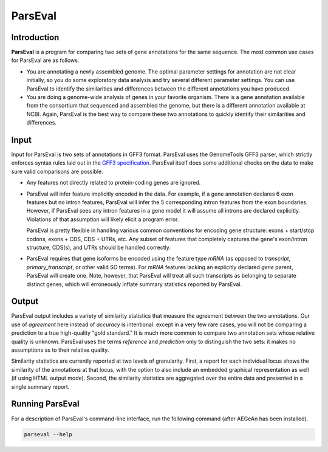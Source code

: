 ParsEval
========

Introduction
------------

**ParsEval** is a program for comparing two sets of gene annotations for the
same sequence. The most common use cases for ParsEval are as follows.

* You are annotating a newly assembled genome. The optimal parameter settings
  for annotation are not clear initially, so you do some exploratory data
  analysis and try several different parameter settings. You can use ParsEval to
  identify the similarities and differences between the different annotations
  you have produced.

* You are doing a genome-wide analysis of genes in your favorite organism. There
  is a gene annotation available from the consortium that sequenced and
  assembled the genome, but there is a different annotation available at NCBI.
  Again, ParsEval is the best way to compare these two annotations to quickly
  identify their similarities and differences.

Input
-----

Input for ParsEval is two sets of annotations in GFF3 format. ParsEval uses the
GenomeTools GFF3 parser, which strictly enforces syntax rules laid out in the
`GFF3 specification <http://sequenceontology.org/resources/gff3.html>`_.
ParsEval itself does some additional checks on the data to make sure valid
comparisons are possible.

* Any features not directly related to protein-coding genes are ignored.

* ParsEval will infer feature implicitly encoded in the data. For example, if a
  gene annotation declares 6 exon features but no intron features, ParsEval will
  infer the 5 corresponding intron features from the exon boundaries. However,
  if ParsEval sees any intron features in a gene model it will assume all
  introns are declared explicitly. Violations of that assumption will likely
  elicit a program error.
  
  ParsEval is pretty flexible in handling various common conventions for
  encoding gene structure: exons + start/stop codons, exons + CDS, CDS + UTRs,
  etc. Any subset of features that completely captures the gene's exon/intron
  structure, CDS(s), and UTRs should be handled correctly.

* ParsEval requires that gene isoforms be encoded using the feature type `mRNA`
  (as opposed to `transcript`, `primary_transcript`, or other valid SO terms).
  For `mRNA` features lacking an explicitly declared `gene` parent, ParsEval
  will create one. Note, however, that ParsEval will treat all such transcripts
  as belonging to separate distinct genes, which will erroneously inflate
  summary statistics reported by ParsEval.

Output
------

ParsEval output includes a variety of similarity statistics that measure the
agreement between the two annotations. Our use of *agreement* here instead of
*accuracy* is intentional: except in a very few rare cases, you will not be
comparing a prediction to a true high-quality "gold standard." It is much more
common to compare two annotation sets whose relative quality is unknown.
ParsEval uses the terms *reference* and *prediction* only to distinguish the two
sets: it makes no assumptions as to their relative quality.

Similarity statistics are currently reported at two levels of granularity.
First, a report for each individual locus shows the similarity of the
annotations at that locus, with the option to also include an embedded graphical
representation as well (if using HTML output mode). Second, the similarity
statistics are aggregated over the entire data and presented in a single summary
report.

Running ParsEval
----------------

For a description of ParsEval's command-line interface, run the following
command (after AEGeAn has been installed).

.. code-block:: bash

    parseval --help
